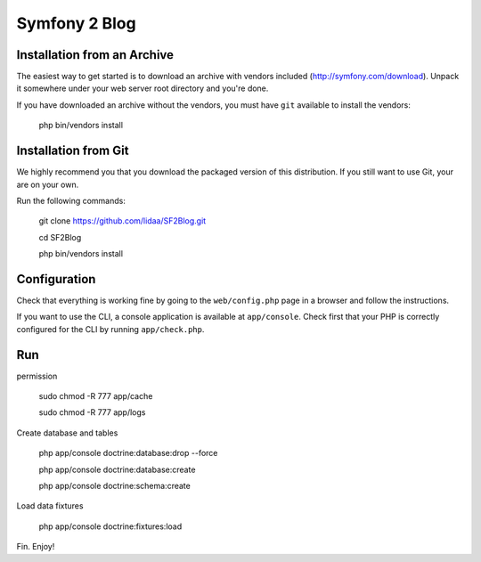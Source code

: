Symfony 2 Blog
========================

Installation from an Archive
----------------------------

The easiest way to get started is to download an archive with vendors included
(http://symfony.com/download). Unpack it somewhere under your web server root
directory and you're done.

If you have downloaded an archive without the vendors, you must have ``git``
available to install the vendors:

    php bin/vendors install

Installation from Git
---------------------

We highly recommend you that you download the packaged version of this
distribution. If you still want to use Git, your are on your own.

Run the following commands:

    git clone https://github.com/lidaa/SF2Blog.git 

    cd SF2Blog 

    php bin/vendors install 


Configuration
-------------

Check that everything is working fine by going to the ``web/config.php`` page
in a browser and follow the instructions.

If you want to use the CLI, a console application is available at
``app/console``. Check first that your PHP is correctly configured for the CLI
by running ``app/check.php``.

Run
-------------

permission

    sudo chmod -R 777 app/cache

    sudo chmod -R 777 app/logs

Create database and tables

    php app/console doctrine:database:drop --force

    php app/console doctrine:database:create

    php app/console doctrine:schema:create

Load data fixtures

    php app/console doctrine:fixtures:load

Fin.
Enjoy!
